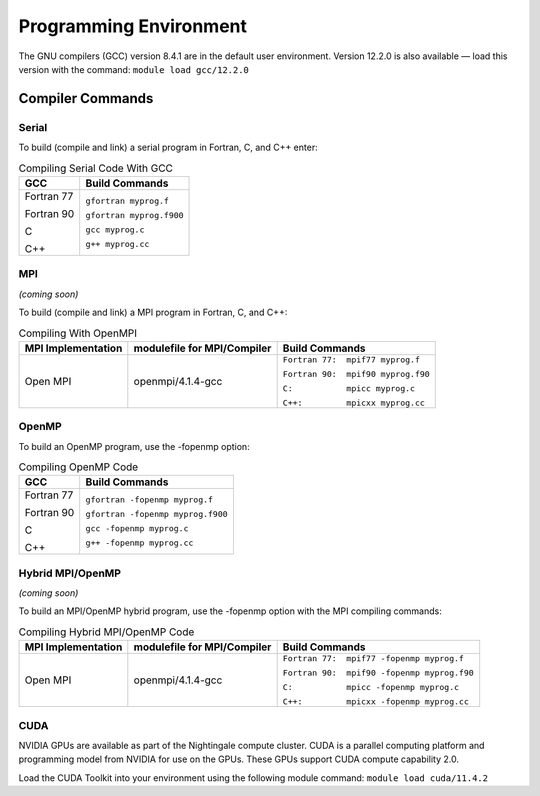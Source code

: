
Programming Environment
===============================

The GNU compilers (GCC) version 8.4.1 are in the default user environment. Version 12.2.0 is also available — load this version with the command: ``module load gcc/12.2.0``


Compiler Commands
-------------------

Serial
~~~~~~~~~~~
To build (compile and link) a serial program in Fortran, C, and C++ enter:

.. table:: Compiling Serial Code With GCC
   
   +---------------------+---------------------------+
   | **GCC**             |  Build Commands           |
   +=====================+===========================+
   | Fortran 77          | ``gfortran myprog.f``     |
   |                     |                           |
   | Fortran 90          | ``gfortran myprog.f900``  |
   |                     |                           |
   | C                   | ``gcc myprog.c``          |
   |                     |                           |
   | C++                 | ``g++ myprog.cc``         |
   +---------------------+---------------------------+



MPI
~~~~~~~
*(coming soon)*

To build (compile and link) a MPI program in Fortran, C, and C++:

.. table:: Compiling With OpenMPI

   +---------------------+-------------------------------+-------------------------------------+
   | MPI Implementation  | modulefile for MPI/Compiler   | Build Commands                      |
   +=====================+===============================+=====================================+
   | Open MPI            | openmpi/4.1.4-gcc             | ``Fortran 77:  mpif77 myprog.f``    |
   |                     |                               |                                     |
   |                     |                               | ``Fortran 90:  mpif90 myprog.f90``  |
   |                     |                               |                                     |
   |                     |                               | ``C:           mpicc myprog.c``     |
   |                     |                               |                                     |
   |                     |                               | ``C++:         mpicxx myprog.cc``   |
   +---------------------+-------------------------------+-------------------------------------+

OpenMP
~~~~~~~~
To build an OpenMP program, use the -fopenmp option:

.. table:: Compiling OpenMP Code

   +---------------------+-----------------------------------+
   | **GCC**             |  Build Commands                   |
   +=====================+===================================+
   | Fortran 77          | ``gfortran -fopenmp myprog.f``    |
   |                     |                                   |
   | Fortran 90          | ``gfortran -fopenmp myprog.f900`` |
   |                     |                                   |
   | C                   | ``gcc -fopenmp myprog.c``         |
   |                     |                                   |
   | C++                 | ``g++ -fopenmp myprog.cc``        |
   +---------------------+-----------------------------------+



Hybrid MPI/OpenMP
~~~~~~~~~~~~~~~~~~~~~
*(coming soon)*

To build an MPI/OpenMP hybrid program, use the -fopenmp option with the MPI compiling commands:

.. table:: Compiling Hybrid MPI/OpenMP Code

   +---------------------+-------------------------------+----------------------------------------------+
   | MPI Implementation  | modulefile for MPI/Compiler   | Build Commands                               |
   +=====================+===============================+==============================================+
   | Open MPI            | openmpi/4.1.4-gcc             | ``Fortran 77:  mpif77 -fopenmp myprog.f``    |
   |                     |                               |                                              |
   |                     |                               | ``Fortran 90:  mpif90 -fopenmp myprog.f90``  |
   |                     |                               |                                              |
   |                     |                               | ``C:           mpicc -fopenmp myprog.c``     |
   |                     |                               |                                              |
   |                     |                               | ``C++:         mpicxx -fopenmp myprog.cc``   |
   +---------------------+-------------------------------+----------------------------------------------+


CUDA
~~~~~~
NVIDIA GPUs are available as part of the Nightingale compute cluster. CUDA is a parallel computing platform and programming model from NVIDIA for use on the GPUs. These GPUs support CUDA compute capability 2.0.

Load the CUDA Toolkit into your environment using the following module command: ``module load cuda/11.4.2``


